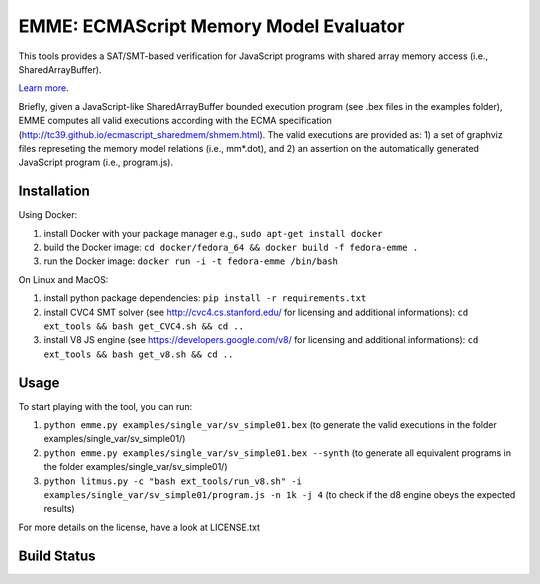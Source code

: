 EMME: ECMAScript Memory Model Evaluator
========================
    
This tools provides a SAT/SMT-based verification for JavaScript programs
with shared array memory access (i.e., SharedArrayBuffer).

`Learn more <https://github.com/FMJS/emme>`_.

Briefly, given a JavaScript-like SharedArrayBuffer bounded execution program (see .bex files in the examples folder), EMME computes all valid executions according with the ECMA specification (http://tc39.github.io/ecmascript_sharedmem/shmem.html). The valid executions are provided as: 1) a set of graphviz files represeting the memory model relations (i.e., mm*.dot), and 2) an assertion on the automatically generated JavaScript program (i.e., program.js).

========================
Installation
========================
Using Docker:

1) install Docker with your package manager e.g., ``sudo apt-get install docker``

2) build the Docker image: ``cd docker/fedora_64 && docker build -f fedora-emme .``

3) run the Docker image: ``docker run -i -t fedora-emme /bin/bash``

On Linux and MacOS:

1) install python package dependencies: ``pip install -r requirements.txt``

2) install CVC4 SMT solver (see http://cvc4.cs.stanford.edu/ for licensing and additional informations): ``cd ext_tools && bash get_CVC4.sh && cd ..``

3) install V8 JS engine (see https://developers.google.com/v8/ for licensing and additional informations): ``cd ext_tools && bash get_v8.sh && cd ..`` 

========================
Usage
========================

To start playing with the tool, you can run:

1) ``python emme.py examples/single_var/sv_simple01.bex`` (to generate the valid executions in the folder examples/single_var/sv_simple01/)

2) ``python emme.py examples/single_var/sv_simple01.bex --synth`` (to generate all equivalent programs in the folder examples/single_var/sv_simple01/)
  
3) ``python litmus.py -c "bash ext_tools/run_v8.sh" -i examples/single_var/sv_simple01/program.js -n 1k -j 4`` (to check if the d8 engine obeys the expected results)

For more details on the license, have a look at LICENSE.txt

========================
Build Status
========================
.. image:: https://landscape.io/github/FMJS/EMME/master/landscape.svg?style=flat
   :target: https://landscape.io/github/FMJS/EMME/master
   :alt: Code Health

.. image:: https://travis-ci.org/FMJS/EMME.svg?branch=master
    :target: https://travis-ci.org/FMJS/EMME
